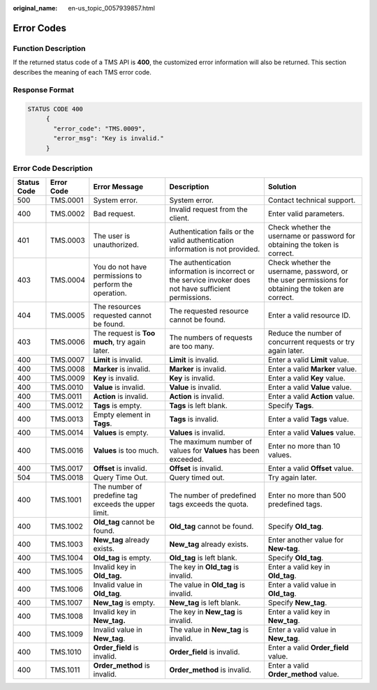 :original_name: en-us_topic_0057939857.html

.. _en-us_topic_0057939857:

Error Codes
===========

Function Description
--------------------

If the returned status code of a TMS API is **400**, the customized error information will also be returned. This section describes the meaning of each TMS error code.

Response Format
---------------

.. code-block::

   STATUS CODE 400
        {
          "error_code": "TMS.0009",
          "error_msg": "Key is invalid."
        }

Error Code Description
----------------------

+-------------+------------+-------------------------------------------------------+----------------------------------------------------------------------------------------------------------+----------------------------------------------------------------------------------------------------+
| Status Code | Error Code | Error Message                                         | Description                                                                                              | Solution                                                                                           |
+=============+============+=======================================================+==========================================================================================================+====================================================================================================+
| 500         | TMS.0001   | System error.                                         | System error.                                                                                            | Contact technical support.                                                                         |
+-------------+------------+-------------------------------------------------------+----------------------------------------------------------------------------------------------------------+----------------------------------------------------------------------------------------------------+
| 400         | TMS.0002   | Bad request.                                          | Invalid request from the client.                                                                         | Enter valid parameters.                                                                            |
+-------------+------------+-------------------------------------------------------+----------------------------------------------------------------------------------------------------------+----------------------------------------------------------------------------------------------------+
| 401         | TMS.0003   | The user is unauthorized.                             | Authentication fails or the valid authentication information is not provided.                            | Check whether the username or password for obtaining the token is correct.                         |
+-------------+------------+-------------------------------------------------------+----------------------------------------------------------------------------------------------------------+----------------------------------------------------------------------------------------------------+
| 403         | TMS.0004   | You do not have permissions to perform the operation. | The authentication information is incorrect or the service invoker does not have sufficient permissions. | Check whether the username, password, or the user permissions for obtaining the token are correct. |
+-------------+------------+-------------------------------------------------------+----------------------------------------------------------------------------------------------------------+----------------------------------------------------------------------------------------------------+
| 404         | TMS.0005   | The resources requested cannot be found.              | The requested resource cannot be found.                                                                  | Enter a valid resource ID.                                                                         |
+-------------+------------+-------------------------------------------------------+----------------------------------------------------------------------------------------------------------+----------------------------------------------------------------------------------------------------+
| 403         | TMS.0006   | The request is **Too** **much**, try again later.     | The numbers of requests are too many.                                                                    | Reduce the number of concurrent requests or try again later.                                       |
+-------------+------------+-------------------------------------------------------+----------------------------------------------------------------------------------------------------------+----------------------------------------------------------------------------------------------------+
| 400         | TMS.0007   | **Limit** is invalid.                                 | **Limit** is invalid.                                                                                    | Enter a valid **Limit** value.                                                                     |
+-------------+------------+-------------------------------------------------------+----------------------------------------------------------------------------------------------------------+----------------------------------------------------------------------------------------------------+
| 400         | TMS.0008   | **Marker** is invalid.                                | **Marker** is invalid.                                                                                   | Enter a valid **Marker** value.                                                                    |
+-------------+------------+-------------------------------------------------------+----------------------------------------------------------------------------------------------------------+----------------------------------------------------------------------------------------------------+
| 400         | TMS.0009   | **Key** is invalid.                                   | **Key** is invalid.                                                                                      | Enter a valid **Key** value.                                                                       |
+-------------+------------+-------------------------------------------------------+----------------------------------------------------------------------------------------------------------+----------------------------------------------------------------------------------------------------+
| 400         | TMS.0010   | **Value** is invalid.                                 | **Value** is invalid.                                                                                    | Enter a valid **Value** value.                                                                     |
+-------------+------------+-------------------------------------------------------+----------------------------------------------------------------------------------------------------------+----------------------------------------------------------------------------------------------------+
| 400         | TMS.0011   | **Action** is invalid.                                | **Action** is invalid.                                                                                   | Enter a valid **Action** value.                                                                    |
+-------------+------------+-------------------------------------------------------+----------------------------------------------------------------------------------------------------------+----------------------------------------------------------------------------------------------------+
| 400         | TMS.0012   | **Tags** is empty.                                    | **Tags** is left blank.                                                                                  | Specify **Tags**.                                                                                  |
+-------------+------------+-------------------------------------------------------+----------------------------------------------------------------------------------------------------------+----------------------------------------------------------------------------------------------------+
| 400         | TMS.0013   | Empty element in **Tags**.                            | **Tags** is invalid.                                                                                     | Enter a valid **Tags** value.                                                                      |
+-------------+------------+-------------------------------------------------------+----------------------------------------------------------------------------------------------------------+----------------------------------------------------------------------------------------------------+
| 400         | TMS.0014   | **Values** is empty.                                  | **Values** is invalid.                                                                                   | Enter a valid **Values** value.                                                                    |
+-------------+------------+-------------------------------------------------------+----------------------------------------------------------------------------------------------------------+----------------------------------------------------------------------------------------------------+
| 400         | TMS.0016   | **Values** is too much.                               | The maximum number of values for **Values** has been exceeded.                                           | Enter no more than 10 values.                                                                      |
+-------------+------------+-------------------------------------------------------+----------------------------------------------------------------------------------------------------------+----------------------------------------------------------------------------------------------------+
| 400         | TMS.0017   | **Offset** is invalid.                                | **Offset** is invalid.                                                                                   | Enter a valid **Offset** value.                                                                    |
+-------------+------------+-------------------------------------------------------+----------------------------------------------------------------------------------------------------------+----------------------------------------------------------------------------------------------------+
| 504         | TMS.0018   | Query Time Out.                                       | Query timed out.                                                                                         | Try again later.                                                                                   |
+-------------+------------+-------------------------------------------------------+----------------------------------------------------------------------------------------------------------+----------------------------------------------------------------------------------------------------+
| 400         | TMS.1001   | The number of predefine tag exceeds the upper limit.  | The number of predefined tags exceeds the quota.                                                         | Enter no more than 500 predefined tags.                                                            |
+-------------+------------+-------------------------------------------------------+----------------------------------------------------------------------------------------------------------+----------------------------------------------------------------------------------------------------+
| 400         | TMS.1002   | **Old_tag** cannot be found.                          | **Old_tag** cannot be found.                                                                             | Specify **Old_tag**.                                                                               |
+-------------+------------+-------------------------------------------------------+----------------------------------------------------------------------------------------------------------+----------------------------------------------------------------------------------------------------+
| 400         | TMS.1003   | **New_tag** already exists.                           | **New_tag** already exists.                                                                              | Enter another value for **New-tag**.                                                               |
+-------------+------------+-------------------------------------------------------+----------------------------------------------------------------------------------------------------------+----------------------------------------------------------------------------------------------------+
| 400         | TMS.1004   | **Old_tag** is empty.                                 | **Old_tag** is left blank.                                                                               | Specify **Old_tag**.                                                                               |
+-------------+------------+-------------------------------------------------------+----------------------------------------------------------------------------------------------------------+----------------------------------------------------------------------------------------------------+
| 400         | TMS.1005   | Invalid key in **Old_tag.**                           | The key in **Old_tag** is invalid.                                                                       | Enter a valid key in **Old_tag**.                                                                  |
+-------------+------------+-------------------------------------------------------+----------------------------------------------------------------------------------------------------------+----------------------------------------------------------------------------------------------------+
| 400         | TMS.1006   | Invalid value in **Old_tag**.                         | The value in **Old_tag** is invalid.                                                                     | Enter a valid value in **Old_tag**.                                                                |
+-------------+------------+-------------------------------------------------------+----------------------------------------------------------------------------------------------------------+----------------------------------------------------------------------------------------------------+
| 400         | TMS.1007   | **New_tag** is empty.                                 | **New_tag** is left blank.                                                                               | Specify **New_tag**.                                                                               |
+-------------+------------+-------------------------------------------------------+----------------------------------------------------------------------------------------------------------+----------------------------------------------------------------------------------------------------+
| 400         | TMS.1008   | Invalid key in **New_tag.**                           | The key in **New_tag** is invalid.                                                                       | Enter a valid key in **New_tag**.                                                                  |
+-------------+------------+-------------------------------------------------------+----------------------------------------------------------------------------------------------------------+----------------------------------------------------------------------------------------------------+
| 400         | TMS.1009   | Invalid value in **New_tag**.                         | The value in **New_tag** is invalid.                                                                     | Enter a valid value in **New_tag**.                                                                |
+-------------+------------+-------------------------------------------------------+----------------------------------------------------------------------------------------------------------+----------------------------------------------------------------------------------------------------+
| 400         | TMS.1010   | **Order_field** is invalid.                           | **Order_field** is invalid.                                                                              | Enter a valid **Order_field** value.                                                               |
+-------------+------------+-------------------------------------------------------+----------------------------------------------------------------------------------------------------------+----------------------------------------------------------------------------------------------------+
| 400         | TMS.1011   | **Order_method** is invalid.                          | **Order_method** is invalid.                                                                             | Enter a valid **Order_method** value.                                                              |
+-------------+------------+-------------------------------------------------------+----------------------------------------------------------------------------------------------------------+----------------------------------------------------------------------------------------------------+
